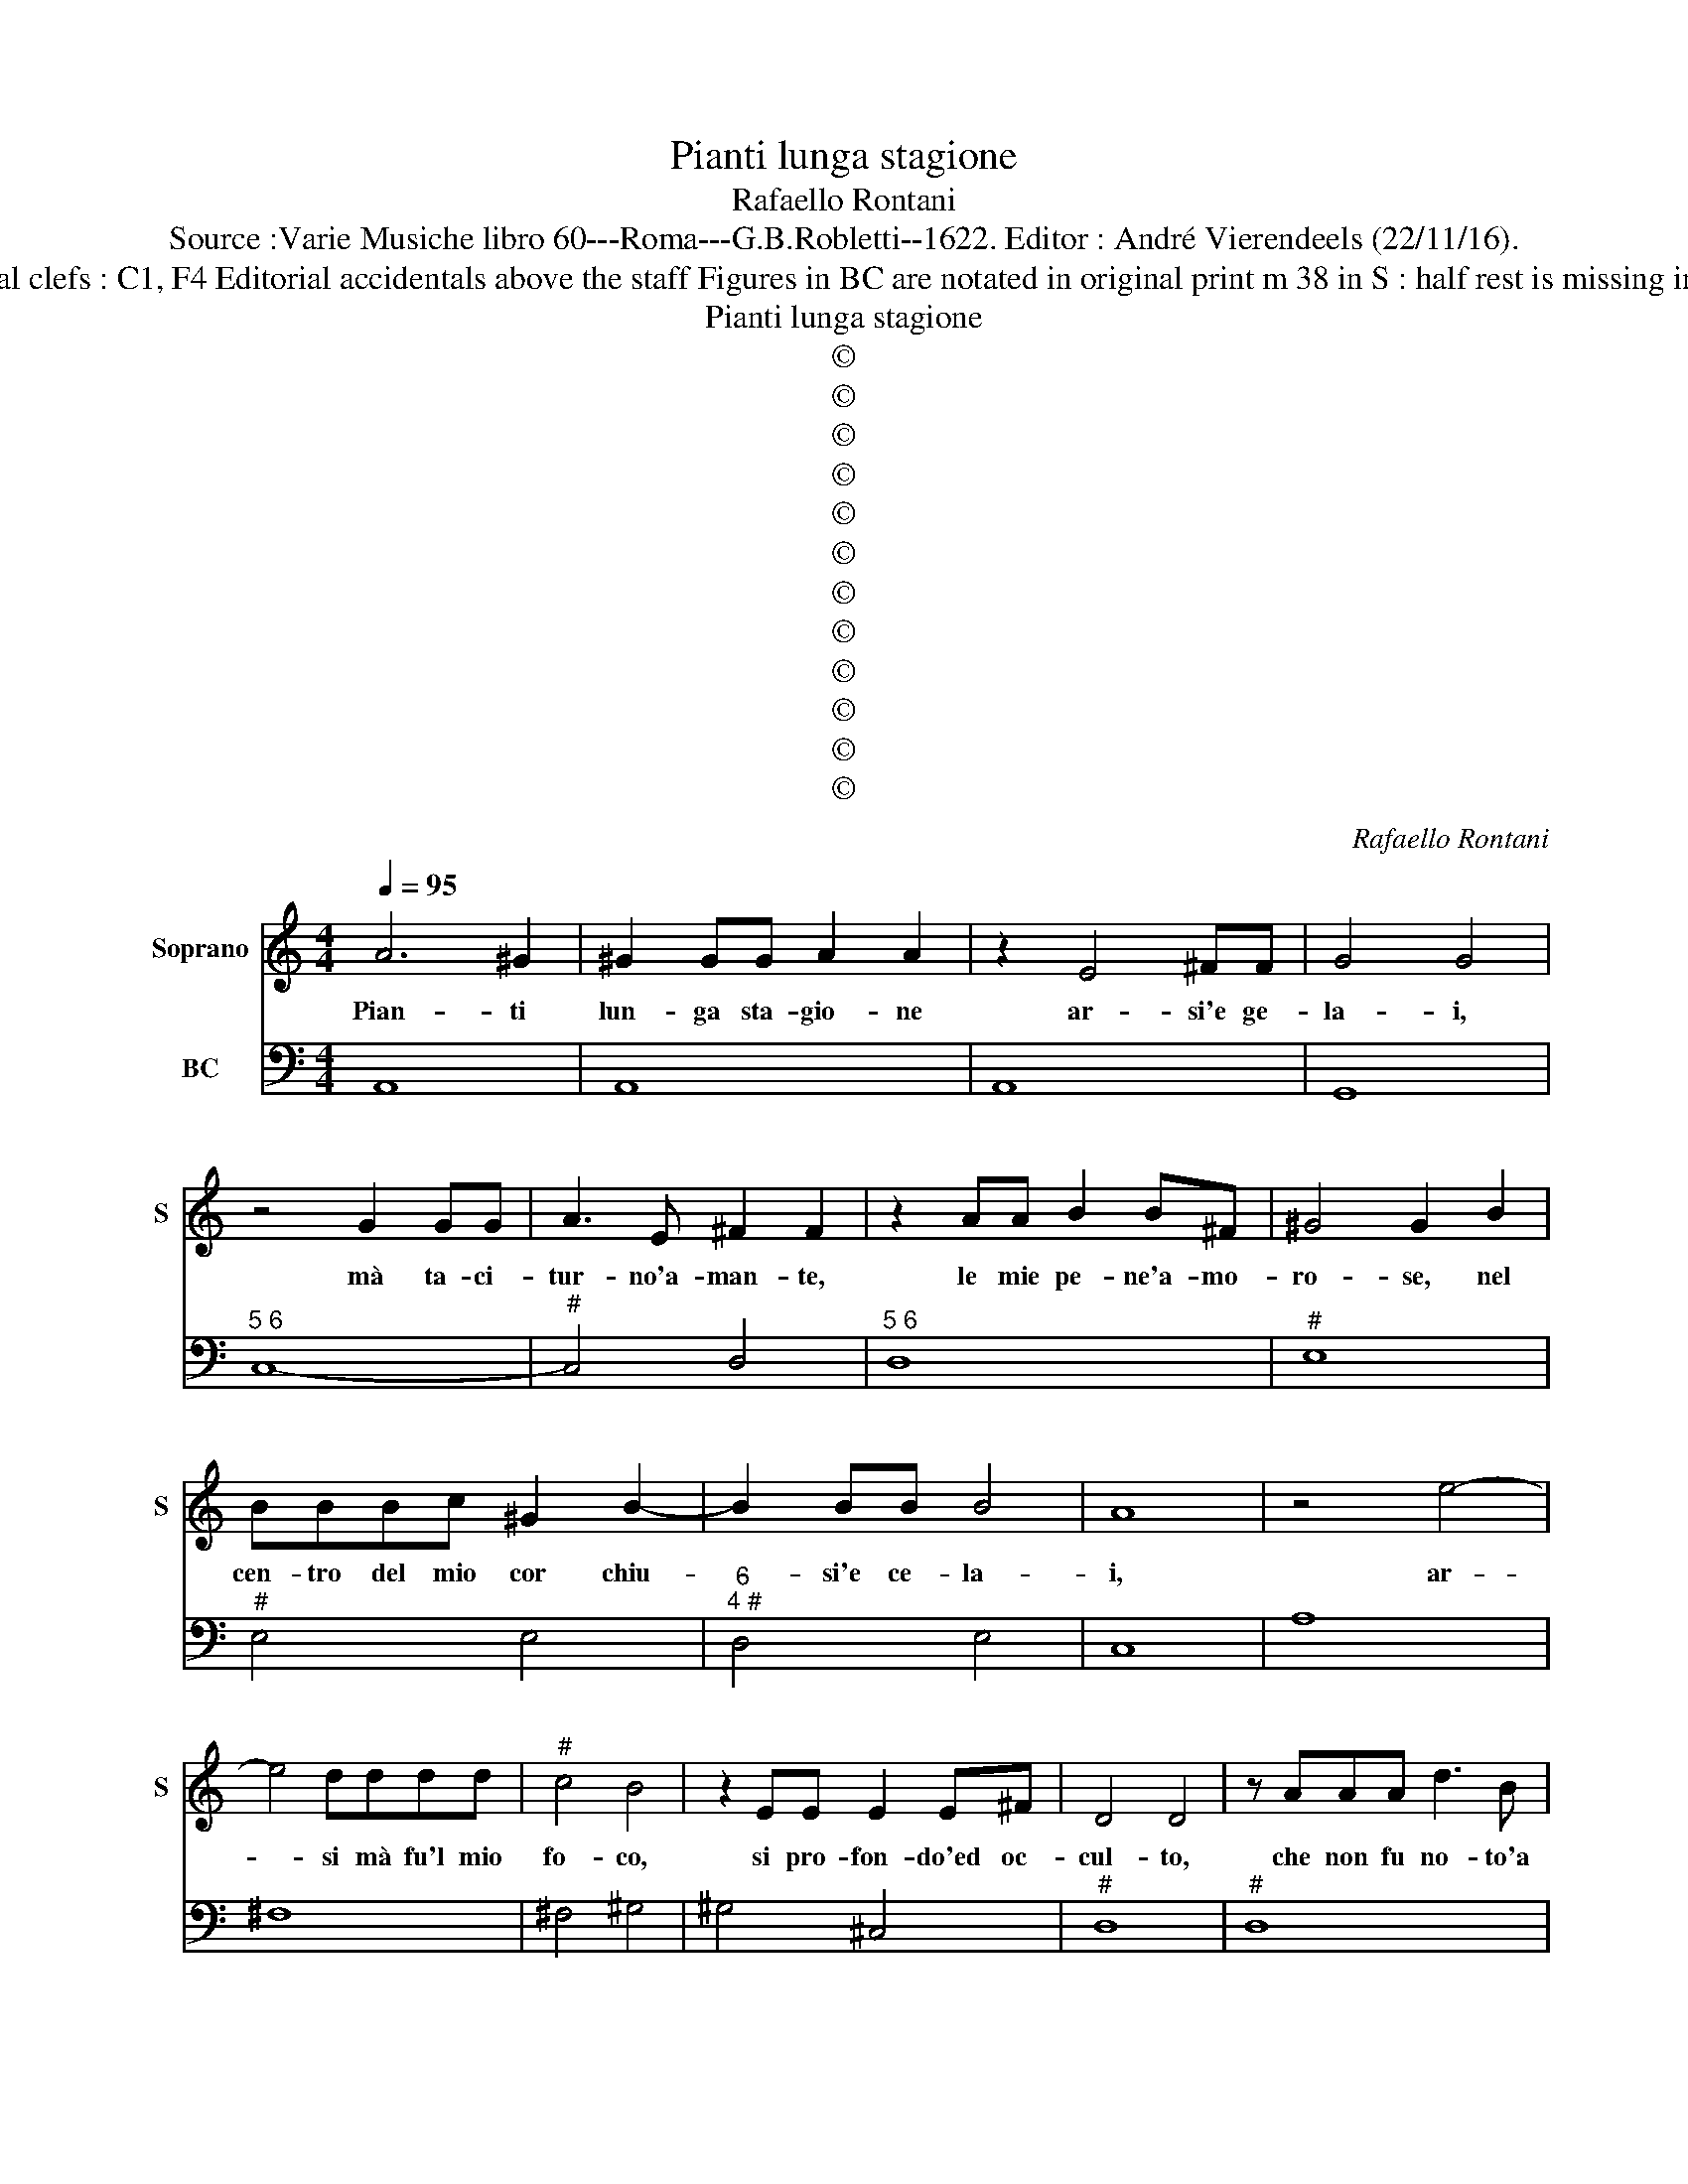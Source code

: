 X:1
T:Pianti lunga stagione
T:Rafaello Rontani
T:Source :Varie Musiche libro 60---Roma---G.B.Robletti--1622. Editor : André Vierendeels (22/11/16).
T:Notes : Original clefs : C1, F4 Editorial accidentals above the staff Figures in BC are notated in original print m 38 in S : half rest is missing in original print
T:Pianti lunga stagione
T:©
T:©
T:©
T:©
T:©
T:©
T:©
T:©
T:©
T:©
T:©
T:©
C:Rafaello Rontani
Z:©
%%score 1 2
L:1/8
Q:1/4=95
M:4/4
K:C
V:1 treble nm="Soprano" snm="S"
V:2 bass nm="BC"
V:1
 A6 ^G2 | ^G2 GG A2 A2 | z2 E4 ^FF | G4 G4 | z4 G2 GG | A3 E ^F2 F2 | z2 AA B2 B^F | ^G4 G2 B2 | %8
w: Pian- ti|lun- ga sta- gio- ne|ar- si'e ge-|la- i,|mà ta- ci-|tur- no'a- man- te,|le mie pe- ne'a- mo-|ro- se, nel|
 BBBc ^G2 B2- | B2 BB B4 | A8 | z4 e4- | e4 dddd |"^#" c4 B4 | z2 EE E2 E^F | D4 D4 | z AAA d3 B | %17
w: cen- tro del mio cor chiu-|* si'e ce- la-|i,|ar-|* si mà fu'l mio|fo- co,|si pro- fon- do'ed oc-|cul- to,|che non fu no- to'a|
 B^GGG A4 | B3 d ddde | c3 B- c2 AA | A2 AA _B4- | BFFE E4 | D8 | z2 F2 A4- | AGGF F2 E2 | %25
w: voi che l'ac- cen- de-|ste, e fu del a- mor|mi- o _ con- sa-|pe- vo- le so-|* lo'a- mor ed' i-|o,|sof- fer-|* si'o- gni tor- nen- to,|
 GGGG G/G/F FE | E4 E4 | c2 cc c3 B | c2 c2 z2 c2- | cd e2 f3 A | c2 e4 dd | d8 | c8 | G2 GE A3 D | %34
w: ch'a- ni- ma tor- men- ta- t'ha nel in-|fer- no,|ma fra'i mar- tir d'a-|mo- re, non|_ po- ter dir, oi-|me, pa- ru'il piu|fie-|ro|an- zi l'in- fer- no'an|
 E2 E2 z2 AG | G2 FE F2 F2 | cc c2 AA A2- | AG G>F G2 G2 | z4 z2 _BB | _B2 BA A2 A2 | z2 d2 decB | %41
w: co- ra, e men|cru- do'e pe- no- so|che'l si- len- tio lag- giu|_ non ha ri- cet- to,|e fra|l'al- me do- len- ti|s'o- de- no pur al-|
 ^c2 e4 ee | e8 | d8 | A4 A4 | z FFE F2 F2 | z2 AA B2 G^F | G2 G2 c4 | _BBBA A2 A2 | c4 ^cccc | %50
w: men gri- da'e la-|men-|ti.|Tac- qui|mà nel mio volt- to|un pal- lor si ve-|de- a, che|nel co- lor di mor- te,|e- ra del mio mo-|
 d4 B4- | B2 AA A4 | G8 |[K:F] z2 BB B2 B^F | G2 G2 z2 dd | _e6 cc | c4 c4 | z2 cc d2 dA | %58
w: rir nun-|* tio fa- con|do.|Quel non chie- der a-|i- ta, quel- la|lin- gua tre-|man- te,|l'es- ser pri- vo di|
 =B2 B2 z d d>c | ccGA B2 BA | A2 c4 Bc | G8 | A8 | z2 d2 f4 | d2 dd d3 d | _e3 B c4 | c4 z2 AA | %67
w: vo- ce ap- pun- to|quel- le, e- ran tit- te d'a-|mor vo- ci'e fa-|vel-|le,|ma voi|bel- la ca- gion de|miei tor- men-|ti co- me|
 A2 AA c2 G2- | G2 GF G2 G2 | z2 cB B2 BA | B2 BA AG^FE | ^F2 FA BB c>c | dc_eB c4 | B8 | z4 A4 | %75
w: fred- da'in a- mor' sord'-|* a l'a- man- te,|for- se mai non u-|di- ste le ta- ci- te que-|re- le, d'in- na- mo- ra- to|cor che mu- to par-|la,|vid-|
 A2 ^FF F3 E | ^F4 F2 dc | c2 cB B3 A- | B3 G AA>AB | c2 G2 _A3 A | G4 G4 | z4 z2 EF | %82
w: di ben i- o tal'|ho- ra, ch'a miei|cu- pi- di sguar- di,|_ ri- spos' an- cho di|voi cor- te- se'il|guar- do,|mà fra|
 G2 cG A2 A2 | z2 AB c2 Bc | d2 d2 z2 DE | F2 EF G2 G2 | z BBB c3 G | A3 c d3 A | =B4 B4 | %89
w: me dis- s'all' ho- ra,|non è guar- do'a- mo-|ro- so, non è|sguar- do pie- to- so,|ch'a- mor non puo sen-|tir s'a- mor non|ve- de,|
 z2 dd _e2 cc | c4 z f_ed | d8 | c8 ||[K:C] z4 A4 | A4 c2 cc | c2 c2 B2 BA | A3 ^G A2 A2 | %97
w: e non mer- ta pie-|ta, chi non la|chie-|de,|dun-|que poi ch'io mi|sen- to mi- se- ra-|men- te'a- man- do,|
 z GGG G4 | F2 FF F3 E | E4 E4 | z BBB c3 c | d2 d2 z GGG | F3 E E2 E2 | z GGG G3 B | BB B4 G2 | %105
w: con- dot- t'o- mai|del- la mia vi- t'a|ri- va|poi che l'in- cen- dio|mi- o, che nel si-|len- tio'as- co- si,|o- mai sa- rà nel|ce- ner mio pa-|
 G4 A4 | z2 cc c2 cB | c2 c2 z2 EE | F2 EF G2 G2 | z2 cc c2 cB | c2 c2 z2 e2- | e2 dd d2 d2 | %112
w: le- se,|poi che men- tre'io- mi|tac- qui, quest' el|duol che m'ac- co- ra,|poi che men- tre'io mi|tac- qui, al-|* tri non tac- qui,|
 z2 B2 BABG | G3 E E3 D | E4 E4 | z BBB c3 ^c | d3 c ccc_B | _B2 Bd BAAG | ^F2 F2 z2 e2- | e6 dc | %120
w: e re- se'il mio si-|len- tio'al- trui lo-|qua- ce,|e gl'è ben tem- p'o-|mai, ch'af- flit- to'e mo- ri-|bon- do, io di- ch'à voi mia|vi- ta, ec-|* cho ch'io|
 B2 c2 A4 | z8 |] %122
w: mo- * ro!||
V:2
 A,,8 | A,,8 | A,,8 | G,,8 |"^5 6" C,8- |"^#" C,4 D,4 |"^5 6" D,8 |"^#" E,8 |"^#" E,4 E,4 | %9
"^6""^4 #" D,4 E,4 | C,8 | A,8 | ^F,8 | ^F,4 ^G,4 | ^G,4 ^C,4 |"^#" D,8 |"^#" D,8 | %17
"^#""^7 6" E,4 F,4 | E,8 | A,,8 | A,,8 | G,,4 A,,4 |"^#" D,8 | D,8 | ^C,8 | ^C,6 D,2 |"^4 #" E,8 | %27
 A,,8 | A,,8 |"^4" A,,4 A,,4 | A,,4 F,,4 | G,,8 | C,8 |"^7 6" C,4 B,,4 |"^#""^#" A,,4 A,,4- | %35
 A,,4 D,4 | A,,8 | F,,4 C,4 | C,4 _B,,4- | B,,4 D,4- | D,4 D,4 | A,,4 G,,4 | A,,8 | D,8 | D,8 | %45
 D,8 | D,8 |"^(b)" E,8 |"^(b)" E,4 F,4 | F,4 E,4 | B,,4 B,,4 | C,4 D,4 | G,,8 |[K:F] G,,8 | %54
 G,,4 G,,4 | G,,8 | F,,8 | F,,8 | G,,4 G,4 | E,8 | F,4 D,4 | _E,8 | D,6 C,2 | B,,8 | B,,8 | %65
 B,,4 F,,4 | F,,8 | F,,8 | F,,4 C,4 | C,4 C,4 | G,,8 | D,4 G,2 F,2 | B,,2 G,,2 F,,4 | B,,8 | F,8 | %75
 D,8 | D,8 | D,4 G,4 | G,4 F,4 | _E,6 F,2 |"^4 #" G,8 | C,8 | C,4 F,,4 | F,,8 | B,,8 | B,,4 _E,4- | %86
 E,4 _E,4 | F,4 ^F,4 | G,4 G,,4 | G,,4 G,,4 | F,,8 | G,,8 | C,8 ||[K:C] A,,8 | A,,8 | A,,8 | A,,8 | %97
 A,,8 | D,8 |"^4 #" E,8 |"^#" E,4 A,,4 | G,,4 G,,4 | G,,4 C,4 | C,4 B,,4 |"^6" B,,8 | %105
"^7 6 #" E,4 D,4 | A,,8 | A,,8 | D,4 C,4 | A,,8 | A,,8 | F,,4 G,,4 | G,,4 G,,4 |"^7 6" C,4 F,4 | %114
"^4 #" E,8 | E,4 A,,4 |"^#" D,8 |"^b" G,,4 G,,4 |"^#" D,8 | ^C,4 D,4 |"^4 #" E,8 | A,,8 |] %122

